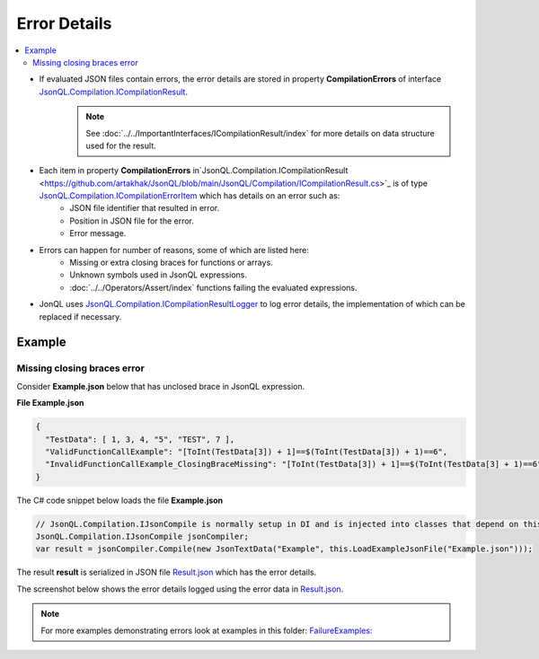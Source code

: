 =============
Error Details
=============

.. contents::
   :local:
   :depth: 2

- If evaluated JSON files contain errors, the error details are stored in property **CompilationErrors** of interface `JsonQL.Compilation.ICompilationResult <https://github.com/artakhak/JsonQL/blob/main/JsonQL/Compilation/ICompilationResult.cs>`_.
    .. note::
        See :doc:`../../ImportantInterfaces/ICompilationResult/index` for more details on data structure used for the result.

- Each item in property **CompilationErrors** in`JsonQL.Compilation.ICompilationResult <https://github.com/artakhak/JsonQL/blob/main/JsonQL/Compilation/ICompilationResult.cs>`_ is of type `JsonQL.Compilation.ICompilationErrorItem <https://github.com/artakhak/JsonQL/blob/main/JsonQL/Compilation/ICompilationErrorItem.cs>`_ which has details on an error such as:
    - JSON file identifier that resulted in error.
    - Position in JSON file for the error.
    - Error message.
    
- Errors can happen for number of reasons, some of which are listed here:
    - Missing or extra closing braces for functions or arrays.
    - Unknown symbols used in JsonQL expressions.
    - :doc:`../../Operators/Assert/index` functions failing the evaluated expressions.
    
- JonQL uses `JsonQL.Compilation.ICompilationResultLogger <https://github.com/artakhak/JsonQL/blob/main/JsonQL/Compilation/ICompilationResultLogger.cs>`_ to log error details, the implementation of which can be replaced if necessary.

Example
=======

Missing closing braces error
----------------------------

Consider **Example.json** below that has unclosed brace in JsonQL expression.

**File Example.json**

.. sourcecode:: json

    {
      "TestData": [ 1, 3, 4, "5", "TEST", 7 ],
      "ValidFunctionCallExample": "[ToInt(TestData[3]) + 1]==$(ToInt(TestData[3]) + 1)==6",
      "InvalidFunctionCallExample_ClosingBraceMissing": "[ToInt(TestData[3]) + 1]==$(ToInt(TestData[3] + 1)==6"
    }


The C# code snippet below loads the file **Example.json**

.. sourcecode:: csharp

    // JsonQL.Compilation.IJsonCompile is normally setup in DI and is injected into classes that depend on this interface.
    JsonQL.Compilation.IJsonCompile jsonCompiler; 
    var result = jsonCompiler.Compile(new JsonTextData("Example", this.LoadExampleJsonFile("Example.json")));

The result **result** is serialized in JSON file `Result.json <https://github.com/artakhak/JsonQL/blob/main/JsonQL.Demos/Examples/IJsonCompilerExamples/FailureExamples/MissingClosingBracesError/Result.json>`_ which has the error details.

The screenshot below shows the error details logged using the error data in `Result.json <https://github.com/artakhak/JsonQL/blob/main/JsonQL.Demos/Examples/IJsonCompilerExamples/FailureExamples/MissingClosingBracesError/Result.json>`_.

 .. image:: missing-closing-brace-error.jpg


.. note::
    For more examples demonstrating errors look at examples in this folder: `FailureExamples: <https://github.com/artakhak/JsonQL/tree/main/JsonQL.Demos/Examples/IJsonCompilerExamples/FailureExamples>`_
